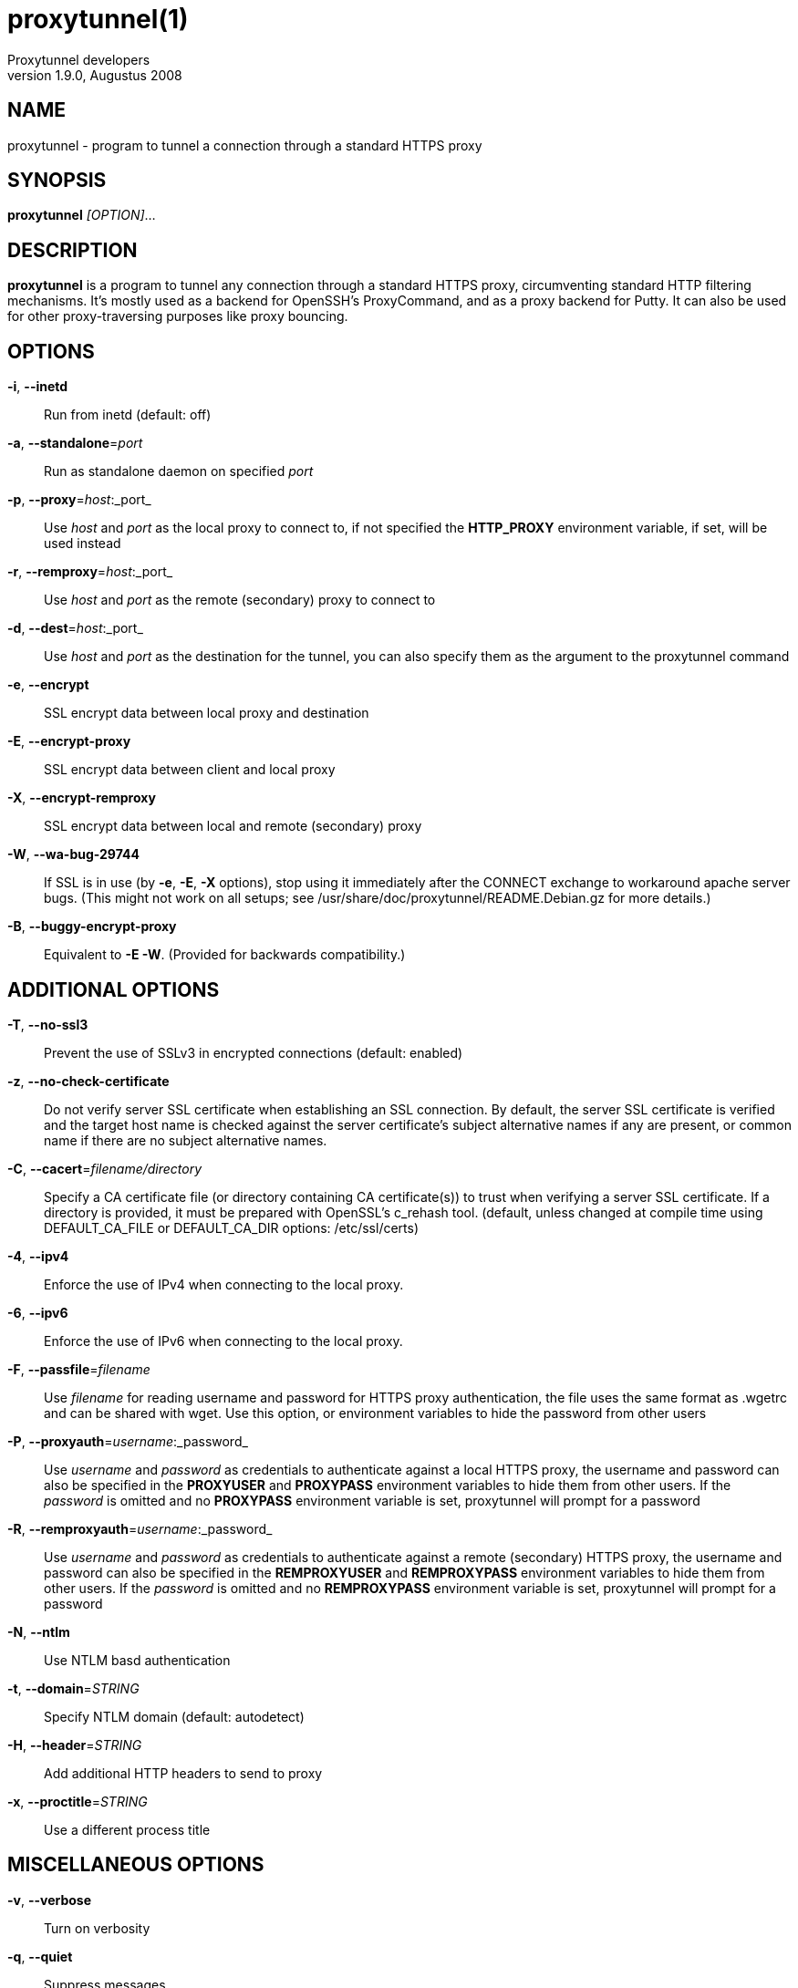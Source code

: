 = proxytunnel(1)
Proxytunnel developers
v1.9.0, Augustus 2008


== NAME
proxytunnel - program to tunnel a connection through a standard HTTPS proxy


== SYNOPSIS
*proxytunnel* _[OPTION]_...


== DESCRIPTION
*proxytunnel* is a program to tunnel any connection through a standard HTTPS
proxy, circumventing standard HTTP filtering mechanisms. It's mostly used as
a backend for OpenSSH's ProxyCommand, and as a proxy backend for Putty. It can
also be used for other proxy-traversing purposes like proxy bouncing.


== OPTIONS

*-i*, *--inetd*::
    Run from inetd (default: off)

*-a*, *--standalone*=_port_::
    Run as standalone daemon on specified _port_

*-p*, *--proxy*=_host_:_port_::
    Use _host_ and _port_ as the local proxy to connect to, if not specified
    the *HTTP_PROXY* environment variable, if set, will be used instead

*-r*, *--remproxy*=_host_:_port_::
    Use _host_ and _port_ as the remote (secondary) proxy to connect to

*-d*, *--dest*=_host_:_port_::
    Use _host_ and _port_ as the destination for the tunnel, you can also
    specify them as the argument to the proxytunnel command

*-e*, *--encrypt*::
    SSL encrypt data between local proxy and destination

*-E*, *--encrypt-proxy*::
    SSL encrypt data between client and local proxy

*-X*, *--encrypt-remproxy*::
    SSL encrypt data between local and remote (secondary) proxy

*-W*, *--wa-bug-29744*::
    If SSL is in use (by *-e*, *-E*, *-X* options), stop using it
    immediately after the CONNECT exchange to workaround apache server
    bugs.  (This might not work on all setups; see
    /usr/share/doc/proxytunnel/README.Debian.gz for more details.)

*-B*, *--buggy-encrypt-proxy*::
    Equivalent to *-E -W*.  (Provided for backwards compatibility.)

== ADDITIONAL OPTIONS

*-T*, *--no-ssl3*::
    Prevent the use of SSLv3 in encrypted connections (default: enabled)

*-z*, *--no-check-certificate*::
    Do not verify server SSL certificate when establishing an SSL connection.
    By default, the server SSL certificate is verified and the target host name
    is checked against the server certificate's subject alternative names if
    any are present, or common name if there are no subject alternative names.

*-C*, *--cacert*=_filename/directory_::
    Specify a CA certificate file (or directory containing CA certificate(s))
    to trust when verifying a server SSL certificate. If a directory is provided,
    it must be prepared with OpenSSL's c_rehash tool. (default, unless changed at
    compile time using DEFAULT_CA_FILE or DEFAULT_CA_DIR options: /etc/ssl/certs)

*-4*, *--ipv4*::
    Enforce the use of IPv4 when connecting to the local proxy.

*-6*, *--ipv6*::
    Enforce the use of IPv6 when connecting to the local proxy.

*-F*, *--passfile*=_filename_::
    Use _filename_ for reading username and password for HTTPS proxy
    authentication, the file uses the same format as .wgetrc and can be shared
    with wget. Use this option, or environment variables to hide the password
    from other users

*-P*, *--proxyauth*=_username_:_password_::
    Use _username_ and _password_ as credentials to authenticate against a
    local HTTPS proxy, the username and password can also be specified in
    the *PROXYUSER* and *PROXYPASS* environment variables to hide them from
    other users.
    If the _password_ is omitted and no *PROXYPASS* environment variable is
    set, proxytunnel will prompt for a password

*-R*, *--remproxyauth*=_username_:_password_::
    Use _username_ and _password_ as credentials to authenticate against a
    remote (secondary) HTTPS proxy, the username and password can also be
    specified in the *REMPROXYUSER* and *REMPROXYPASS* environment variables
    to hide them from other users.
    If the _password_ is omitted and no *REMPROXYPASS* environment variable is
    set, proxytunnel will prompt for a password

*-N*, *--ntlm*::
    Use NTLM basd authentication

*-t*, *--domain*=_STRING_::
    Specify NTLM domain (default: autodetect)

*-H*, *--header*=_STRING_::
    Add additional HTTP headers to send to proxy

*-x*, *--proctitle*=_STRING_::
    Use a different process title


== MISCELLANEOUS OPTIONS

*-v*, *--verbose*::
    Turn on verbosity

*-q*, *--quiet*::
    Suppress messages

*-h*, *--help*::
    Print help and exit

*-V*, *--version*::
    Print version and exit


== ARGUMENTS
_host_:_port_ is the destination hostname and port number combination

NOTE: Specifying the destination as arguments is exactly the same as
specifying them using the *-d* or *--dest* option.


== USAGE
Depending on your situation you might want to do any of the following things:

 * *Connect through a local proxy to your home system on port 22*

   $ proxytunnel -v -p proxy.company.com:8080 -d system.home.nl:22

 * *Connect through a local proxy (with authentication) to your home system*

   $ proxytunnel -v -p proxy.company.com:8080 -P username:password -d system.home.nl:22

 * *Connect through a local proxy (with authentication) hiding your password*

   $ export PROXYPASS=password
   $ proxytunnel -v -p proxy.company.com:8080 -P username -d system.home.nl:22

 * *Connect through a local proxy to a remote proxy and bounce to any system*

   $ proxytunnel -v -p proxy.company.com:8080 -r proxy.athome.nl:443 -d system.friend.nl:22

 * *Connect using SSL through a local proxy to your home system*

   $ proxytunnel -v -E -p proxy.company.com:8080 -d system.home.nl:22


== OPENSSH CONFIGURATION
To use this program with OpenSSH to connect to a host somewhere, create a
_~/.ssh/config_ file with the following content:

----
Host system.athome.nl
    ProxyCommand proxytunnel -p proxy.company.com:8080 -d %h:%p
    ServerAliveInterval 30
----

NOTE: The +ServerAliveInterval+ directive makes sure that idle connections are
not being dropped by intermediate firewalls that remove active sessions
aggresively. If you see your connection dropping out, try to lower the value
even more.

To use the dynamic (SOCKS) portforwarding capability of the SSH client, you
can specify the +DynamicForward+ directive in your ssh_config file like:

----
Host system.athome.nl
    DynamicForward 1080
    ProxyCommand proxytunnel -p proxy.company.com:8080 -d %h:%p
    ServerAliveInterval 30
----


== NOTES
IMPORTANT: Most HTTPS proxies do not allow access to ports other than HTTPS
(tcp/443) and SNEWS (tcp/563). In this case you need to make sure the SSH
daemon or remote proxy on the destination system is listening on either
tcp/443 or tcp/563 to get through.


== ENVIRONMENT
Proxytunnel can be influenced by setting one of the following environment
variables:

*HTTP_PROXY*::
    If this environment variable is set, proxytunnel will use it as the
    _local proxy_ if *-p* or *--proxy* is not provided

*PROXYUSER*::
    If this environment variable is set, proxytunnel will use it as the
    _username_ for proxy authentication, unless specified using the *-P* or
    *--proxyauth* option

*PROXYPASS*::
    If this environment variable is set, proxytunnel will use it as the
    _password_ for proxy authentication, unless specified using the *-P* or
    *--proxyauth* option

*REMPROXYUSER*::
    If this environment variable is set, proxytunnel will use it as the
    _username_ for remote (secondary) proxy authentication, unless specified
    using the *-R* or *--remproxyauth* option

*REMPROXYPASS*::
    If this environment variable is set, proxytunnel will use it as the
    _password_ for remote (secondary) proxy authentication, unless specified
    using the *-R* or *--remproxyauth* option


== SEE ALSO
    ssh(1), ssh_config(8)


== BUGS
This software is bug-free, at least we'd like to think so. If you do not
agree with us, please attach the proof to your friendly email :)


== AUTHOR
This manpage was initially written by Loïc Le Guyader
<loic.leguyader@laposte.net> for the Debian GNU/Linux system, revamped in
asciidoc by Dag Wieërs <dag@wieers.com> and is now maintained by the
Proxytunnel developers.

Homepage at http://proxytunnel.sourceforge.net/
